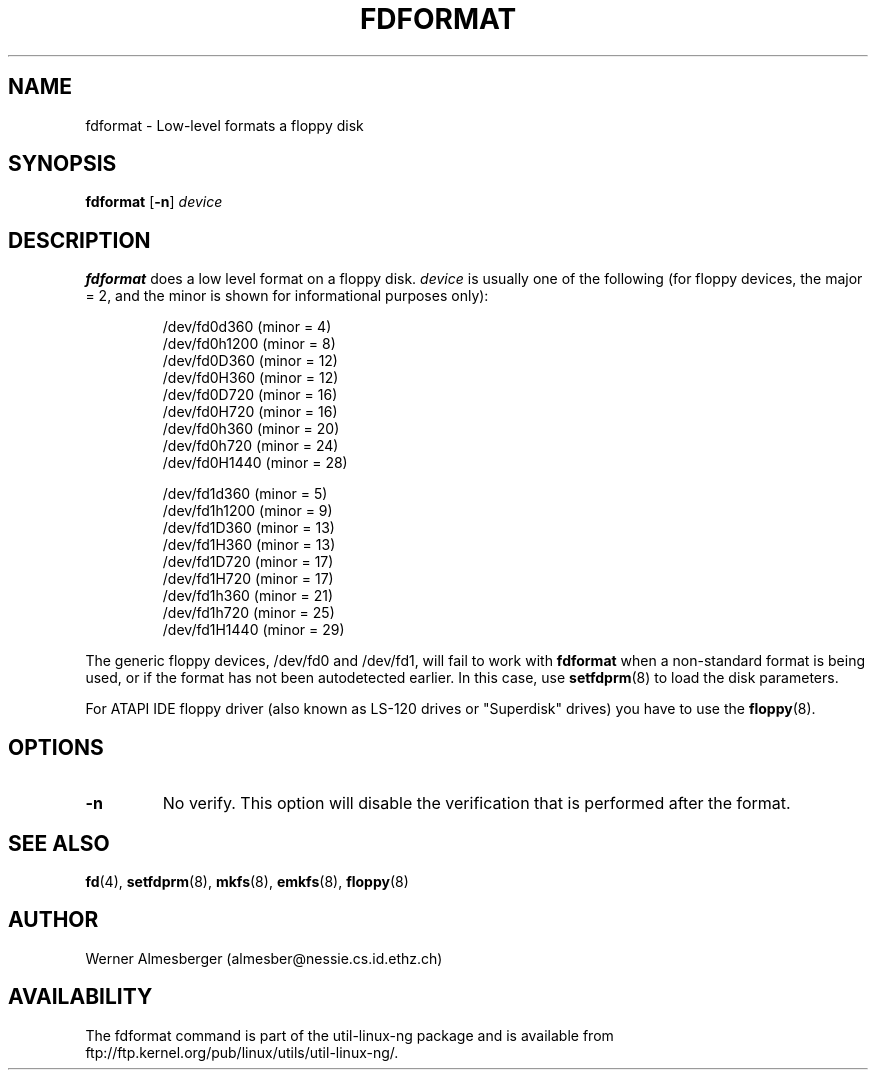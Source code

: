 .\" Copyright 1992, 1993 Rickard E. Faith (faith@cs.unc.edu)
.\" May be distributed under the GNU General Public License
.TH FDFORMAT 8 "1 February 1993" "Linux 0.99" "Linux Programmer's Manual"
.SH NAME
fdformat \- Low-level formats a floppy disk
.SH SYNOPSIS
.B fdformat
.RB [ \-n ]
.I device
.SH DESCRIPTION
.B fdformat
does a low level format on a floppy disk.
.I device
is usually one of the following (for floppy devices, the major = 2, and the
minor is shown for informational purposes only):
.sp
.nf
.RS
/dev/fd0d360  (minor = 4)
/dev/fd0h1200 (minor = 8)
/dev/fd0D360  (minor = 12)
/dev/fd0H360  (minor = 12)
/dev/fd0D720  (minor = 16)
/dev/fd0H720  (minor = 16)
/dev/fd0h360  (minor = 20)
/dev/fd0h720  (minor = 24)
/dev/fd0H1440 (minor = 28)

/dev/fd1d360  (minor = 5)
/dev/fd1h1200 (minor = 9)
/dev/fd1D360  (minor = 13)
/dev/fd1H360  (minor = 13)
/dev/fd1D720  (minor = 17)
/dev/fd1H720  (minor = 17)
/dev/fd1h360  (minor = 21)
/dev/fd1h720  (minor = 25)
/dev/fd1H1440 (minor = 29)
.RE
.fi

The generic floppy devices, /dev/fd0 and /dev/fd1, will fail to work with
.B fdformat
when a non-standard format is being used, or if the format has not been
autodetected earlier.  In this case, use
.BR setfdprm (8)
to load the disk parameters.

For ATAPI IDE floppy driver (also known as LS-120 drives or "Superdisk"
drives) you have to use the
.BR floppy (8).

.SH OPTIONS
.TP
.B \-n
No verify.  This option will disable the verification that is performed
after the format.
.SH "SEE ALSO"
.BR fd (4),
.BR setfdprm (8),
.BR mkfs (8),
.BR emkfs (8),
.BR floppy (8)
.SH AUTHOR
Werner Almesberger (almesber@nessie.cs.id.ethz.ch)
.SH AVAILABILITY
The fdformat command is part of the util-linux-ng package and is available from
ftp://ftp.kernel.org/pub/linux/utils/util-linux-ng/.
